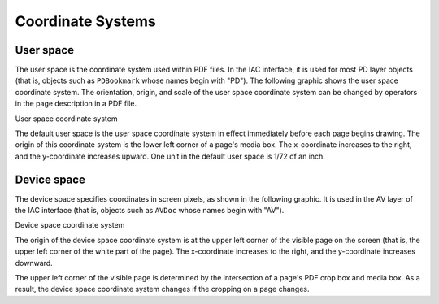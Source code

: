 ******************************************************
Coordinate Systems
******************************************************

User space
==========

The user space is the coordinate system used within PDF files. In the IAC interface, it is used for most PD layer objects (that is, objects such as ``PDBookmark`` whose names begin with "PD"). The following graphic shows the user space coordinate system. The orientation, origin, and scale of the user space coordinate system can be changed by operators in the page description in a PDF file.

User space coordinate system

.. image:: _images/userspace.png

The default user space is the user space coordinate system in effect immediately before each page begins drawing. The origin of this coordinate system is the lower left corner of a page's media box. The x-coordinate increases to the right, and the y-coordinate increases upward. One unit in the default user space is 1/72 of an inch.

Device space
============

The device space specifies coordinates in screen pixels, as shown in the following graphic. It is used in the AV layer of the IAC interface (that is, objects such as ``AVDoc`` whose names begin with "AV").

Device space coordinate system

.. image:: _images/devicespace.png

The origin of the device space coordinate system is at the upper left corner of the visible page on the screen (that is, the upper left corner of the white part of the page). The x-coordinate increases to the right, and the y-coordinate increases downward.

The upper left corner of the visible page is determined by the intersection of a page's PDF crop box and media box. As a result, the device space coordinate system changes if the cropping on a page changes.

